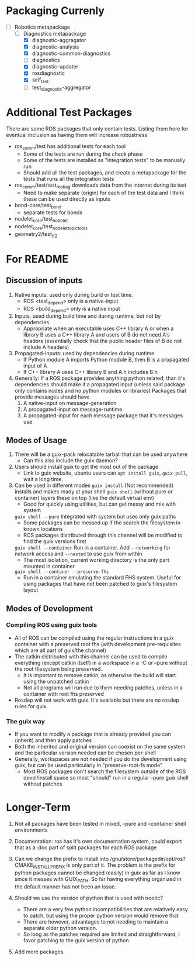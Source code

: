 * Packaging Currenly
- [-]  Robotics metapackage
  - [-] Diagnostics metapackage
    - [X] diagnostic-aggragator
    - [X] diagnostic-analysis
    - [X] diagnostic-common-diagnostics
    - [ ] diagnostics
    - [X] diagnostic-updater
    - [X] rosdiagnostic
    - [X] self_test
    - [ ] test_diagnostic-aggregator
* Additional Test Packages
There are some ROS packages that only contain tests.
Listing them here for eventual inclusion as having them will increase robustness
- ros_comm/test has additional tests for each tool
  - Some of the tests are run during the check phase
  - Some of the tests are installed as "integration tests" to be manually run
  - Should add all the test packages, and create a metapackage for the tests that runs all the integration tests
- ros_comm/test/test_rosbag downloads data from the internet during its test
  - Need to make separate (origin) for each of the test data and I think these can be used directly as inputs
- bond-core/test_bond
  - separate tests for bonds
- nodelet_core/test_nodelet
- nodelet_core/test_nodelet_topic_tools
- geometry2/test_tf2
* For README
** Discussion of inputs
1. Native inputs: used only during build or test time.
   - ROS <test_depend> only is a native-input
   - ROS <build_depend> only is a native input
2. Inputs, used during build time and during runtime, but not by dependencies
   - Appropriate when an executable uses C++ library A or when a library B uses a C++ library A
     and users of B do not need A's headers (essentially check that the public header files of B do not include A headers)
3. Propagated-inputs: used by dependencies during runtime
   - If Python module A imports Python module B, then B is a propagated input of A
   - If C++ library A uses C++ library B and A.h includes B.h
4. Generally: If a ROS package provides anything python related, than it's dependencies should make it a propagated input
   (unless said package only contains nodes and no python modules or libraries)
   Packages that provide messages should have
   1. A native-input on message-generation
   2. A propagated-input on message-runtime
   3. A propagated-input for each message package that it's messages use
** Modes of Usage
1. There will be a guix-pack relocatable tarball that can be used anywhere
   - Can this also include the guix daemon?
2. Users should install guix to get the most out of the package
   - Link to guix website, ubuntu users can =apt install guix=, =guix pull=, wait a long time.
3. Can be used in different modes
   =guix install= (Not recommended) installs and makes ready at your shell
   =guix shell= (without pure or container) layers these on top (like the default virtual env)
      - Good for quickly using utilities, but can get messy and mix with system
   =guix shell --pure= Integrated with system but uses only guix paths
      - Some packages can be messed up if the search the filesystem in known locations
      - ROS packages distributed through this channel will be modified to find the guix versions first
   =guix shell --container= Run in a container. Add =--networking= for network access and =--nested= to use guix from within
      - The most isolation, current working directory is the only part mounted in container
   =guix shell --contaner --preserve-fhs=
      - Run in a container emulating the standard FHS system. Useful for using packages that have not been patched to guix's filesystem layout
** Modes of Development
*** Compiling ROS using guix tools
- All of ROS can be compiled using the regular instructions in a guix container with a preserved root fhs
  (with development pre-requisites which are all part of guix/the channel)
- The catkin distributed with this channel can be used to compile everything (except catkin itself) in a workspace in a -C or --pure without the
  root filesystem being preserved.
  - It is important to remove catkin, as otherwise the build will start using the unpatched catkin
  - Not all programs will run due to them needing patches, unless in a container with root fhs preserved
- Rosdep will not work with guix. It's available but there are no rosdep rules for guix.
*** The guix way
- If you want to modify a package that is already provided you can (inherit) and then apply patches
- Both the inherited and original version can coexist on the same system and the particular version needed can be chosen per-shell
- Generally, workspaces are not needed if you do the development using guix, but can be used particularly in "preserve-root-fs mode"
  - Most ROS packages don't search the filesystem outside of the ROS devel/install space so most "should" run in a regular --pure guix shell without patches


* Longer-Term
0. Not all packages have been tested in mixed, --pure and --container shell environments

1. Documentation: ros has it's own documentation system, could
   export that as a :doc part of split packages for each ROS package

2. Can we change the prefix to install into /gnu/store/packagedir/opt/ros?
      CMAKE_INSTALL_PREFIX is only part of it. The problem is the prefix for python packages
      cannot be changed (easily) in guix as far as I know since it messes with GUIX_PATH.
      So far having everything organized in the default manner has not been an issue.
3. Should we use the version of python that is used with noetic?
   - There are a very few python incompatibilities that are relatively easy to patch, but using the proper python version would remove that
   - There are however, advantages to not needing to maintain a separate older python version.
   - So long as the patches required are limited and straightforward, I favor patching to the guix version of python
5. Add more packages.

